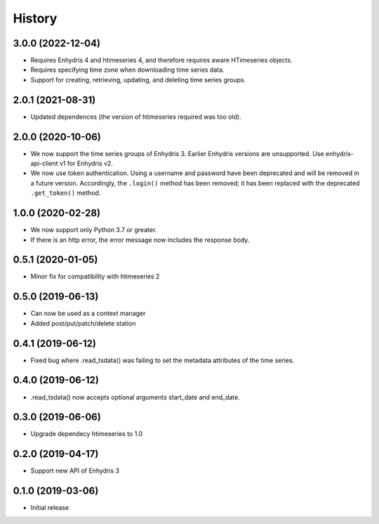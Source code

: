 =======
History
=======

3.0.0 (2022-12-04)
==================

- Requires Enhydris 4 and htimeseries 4, and therefore requires aware
  HTimeseries objects.
- Requires specifying time zone when downloading time series data.
- Support for creating, retrieving, updating, and deleting time series
  groups.

2.0.1 (2021-08-31)
==================

- Updated dependences (the version of htimeseries required was too old).

2.0.0 (2020-10-06)
==================

- We now support the time series groups of Enhydris 3. Earlier Enhydris
  versions are unsupported. Use enhydris-api-client v1 for Enhydris v2.
- We now use token authentication. Using a username and password have
  been deprecated and will be removed in a future version. Accordingly,
  the ``.login()`` method has been removed; it has been replaced with
  the deprecated ``.get_token()`` method.

1.0.0 (2020-02-28)
==================

- We now support only Python 3.7 or greater.
- If there is an http error, the error message now includes the response body.

0.5.1 (2020-01-05)
==================

- Minor fix for compatibility with htimeseries 2

0.5.0 (2019-06-13)
==================

- Can now be used as a context manager
- Added post/put/patch/delete station

0.4.1 (2019-06-12)
==================

- Fixed bug where .read_tsdata() was failing to set the metadata
  attributes of the time series.

0.4.0 (2019-06-12)
==================

- .read_tsdata() now accepts optional arguments start_date and end_date.

0.3.0 (2019-06-06)
==================

- Upgrade dependecy htimeseries to 1.0

0.2.0 (2019-04-17)
==================

- Support new API of Enhydris 3

0.1.0 (2019-03-06)
==================

- Initial release
